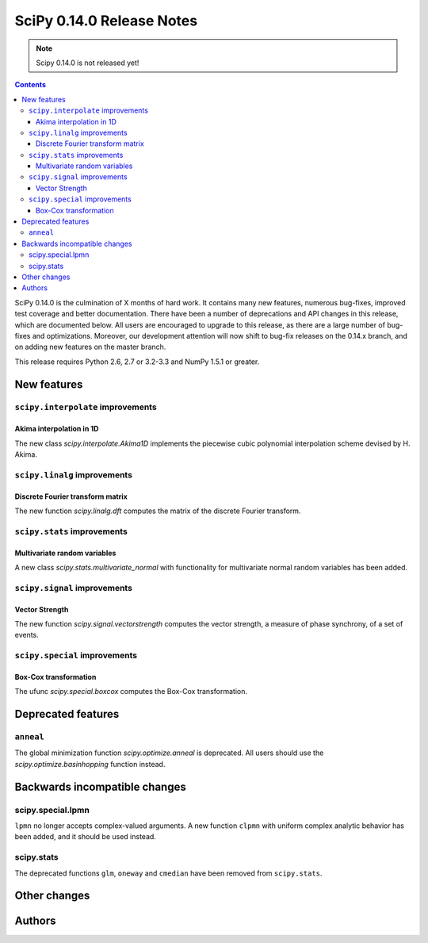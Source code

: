 ==========================
SciPy 0.14.0 Release Notes
==========================

.. note:: Scipy 0.14.0 is not released yet!

.. contents::

SciPy 0.14.0 is the culmination of X months of hard work. It contains
many new features, numerous bug-fixes, improved test coverage and
better documentation.  There have been a number of deprecations and
API changes in this release, which are documented below.  All users
are encouraged to upgrade to this release, as there are a large number
of bug-fixes and optimizations.  Moreover, our development attention
will now shift to bug-fix releases on the 0.14.x branch, and on adding
new features on the master branch.

This release requires Python 2.6, 2.7 or 3.2-3.3 and NumPy 1.5.1 or greater.


New features
============

``scipy.interpolate`` improvements
----------------------------------

Akima interpolation in 1D
^^^^^^^^^^^^^^^^^^^^^^^^^

The new class `scipy.interpolate.Akima1D` implements the piecewise cubic
polynomial interpolation scheme devised by H. Akima.

``scipy.linalg`` improvements
-----------------------------

Discrete Fourier transform matrix
^^^^^^^^^^^^^^^^^^^^^^^^^^^^^^^^^

The new function `scipy.linalg.dft` computes the matrix of the
discrete Fourier transform.

``scipy.stats`` improvements
----------------------------

Multivariate random variables
^^^^^^^^^^^^^^^^^^^^^^^^^^^^^

A new class `scipy.stats.multivariate_normal` with functionality for 
multivariate normal random variables has been added.

``scipy.signal`` improvements
-----------------------------

Vector Strength
^^^^^^^^^^^^^^^

The new function `scipy.signal.vectorstrength` computes the vector strength,
a measure of phase synchrony, of a set of events.

``scipy.special`` improvements
------------------------------

Box-Cox transformation
^^^^^^^^^^^^^^^^^^^^^^

The ufunc `scipy.special.boxcox` computes the Box-Cox transformation.

Deprecated features
===================

``anneal``
----------

The global minimization function `scipy.optimize.anneal` is deprecated.
All users should use the `scipy.optimize.basinhopping` function instead.


Backwards incompatible changes
==============================

scipy.special.lpmn
------------------

``lpmn`` no longer accepts complex-valued arguments. A new function
``clpmn`` with uniform complex analytic behavior has been added, and
it should be used instead.


scipy.stats
-----------

The deprecated functions ``glm``, ``oneway`` and ``cmedian`` have been removed
from ``scipy.stats``.


Other changes
=============


Authors
=======

